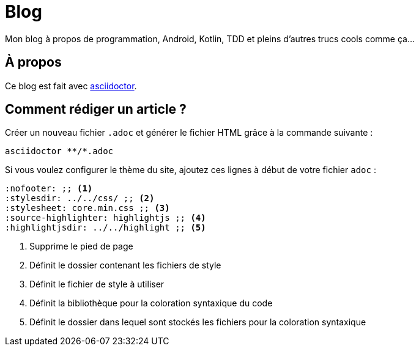= Blog

Mon blog à propos de programmation, Android, Kotlin, TDD et pleins d'autres trucs cools comme ça...

== À propos

Ce blog est fait avec link:https://asciidoctor.org/[asciidoctor].

== Comment rédiger un article ?

Créer un nouveau fichier `.adoc` et générer le fichier HTML grâce à la commande suivante :

[source,shell script]
----
asciidoctor **/*.adoc
----

Si vous voulez configurer le thème du site, ajoutez ces lignes à début de votre fichier `adoc` :

[source,asciidoc]
----
:nofooter: ;; <1>
:stylesdir: ../../css/ ;; <2>
:stylesheet: core.min.css ;; <3>
:source-highlighter: highlightjs ;; <4>
:highlightjsdir: ../../highlight ;; <5>
----
<1> Supprime le pied de page
<2> Définit le dossier contenant les fichiers de style
<3> Définit le fichier de style à utiliser
<4> Définit la bibliothèque pour la coloration syntaxique du code
<5> Définit le dossier dans lequel sont stockés les fichiers pour la coloration syntaxique
